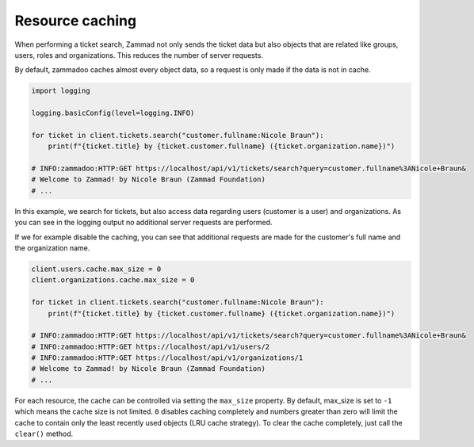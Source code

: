 Resource caching
================

When performing a ticket search, Zammad not only sends the ticket data but also
objects that are related like groups, users, roles and organizations. This reduces
the number of server requests.

By default, zammadoo caches almost every object data, so a request is only made if
the data is not in cache.

.. code-block:: python

    import logging

    logging.basicConfig(level=logging.INFO)

    for ticket in client.tickets.search("customer.fullname:Nicole Braun"):
        print(f"{ticket.title} by {ticket.customer.fullname} ({ticket.organization.name})")

    # INFO:zammadoo:HTTP:GET https://localhost/api/v1/tickets/search?query=customer.fullname%3ANicole+Braun&
    # Welcome to Zammad! by Nicole Braun (Zammad Foundation)
    # ...

In this example, we search for tickets, but also access data regarding users
(customer is a user) and organizations. As you can see in the logging output
no additional server requests are performed.

If we for example disable the caching, you can see that additional requests are made for
the customer's full name and the organization name.

.. code-block:: python

    client.users.cache.max_size = 0
    client.organizations.cache.max_size = 0

    for ticket in client.tickets.search("customer.fullname:Nicole Braun"):
        print(f"{ticket.title} by {ticket.customer.fullname} ({ticket.organization.name})")

    # INFO:zammadoo:HTTP:GET https://localhost/api/v1/tickets/search?query=customer.fullname%3ANicole+Braun&
    # INFO:zammadoo:HTTP:GET https://localhost/api/v1/users/2
    # INFO:zammadoo:HTTP:GET https://localhost/api/v1/organizations/1
    # Welcome to Zammad! by Nicole Braun (Zammad Foundation)
    # ...

For each resource, the cache can be controlled via setting the ``max_size`` property.
By default, max_size is set to ``-1`` which means the cache size is not limited.
``0`` disables caching completely and numbers greater than zero will limit the cache to
contain only the least recently used objects (LRU cache strategy).
To clear the cache completely, just call the ``clear()`` method.